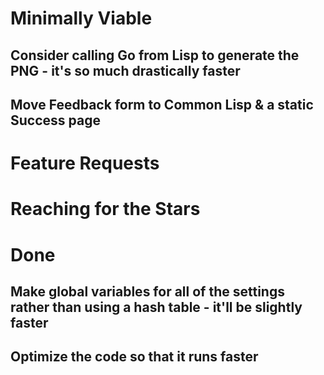 * Minimally Viable

** Consider calling Go from Lisp to generate the PNG - it's so much drastically faster

** Move Feedback form to Common Lisp & a static Success page


* Feature Requests


* Reaching for the Stars


* Done

** Make global variables for all of the settings rather than using a hash table - it'll be slightly faster

** Optimize the code so that it runs faster

